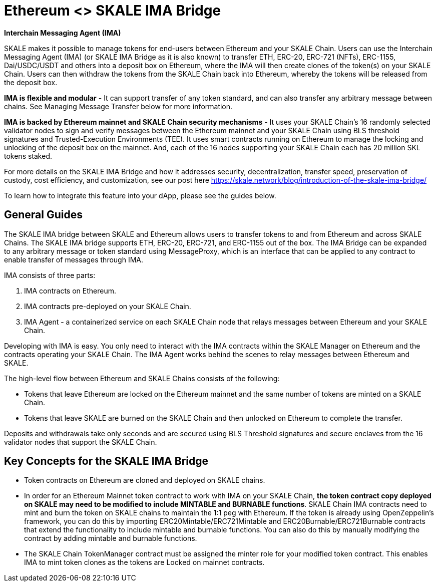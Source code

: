 = Ethereum <> SKALE IMA Bridge

*Interchain Messaging Agent (IMA)*

SKALE makes it possible to manage tokens for end-users between Ethereum and your SKALE Chain. Users can use the Interchain Messaging Agent (IMA) (or SKALE IMA Bridge as it is also known) to transfer ETH, ERC-20, ERC-721 (NFTs), ERC-1155, Dai/USDC/USDT and others into a deposit box on Ethereum, where the IMA will then create clones of the token(s) on your SKALE Chain. Users can then withdraw the tokens from the SKALE Chain back into Ethereum, whereby the tokens will be released from the deposit box. 

*IMA is flexible and modular* - It can support transfer of any token standard, and can also transfer any arbitrary message between chains. See Managing Message Transfer below for more information.

*IMA is backed by Ethereum mainnet and SKALE Chain security mechanisms* - It uses your SKALE Chain's 16 randomly selected validator nodes to sign and verify messages between the Ethereum mainnet and your SKALE Chain using BLS threshold signatures and Trusted-Execution Environments (TEE). It uses smart contracts running on Ethereum to manage the locking and unlocking of the deposit box on the mainnet. And, each of the 16 nodes supporting your SKALE Chain each has 20 million SKL tokens staked.

For more details on the SKALE IMA Bridge and how it addresses security, decentralization, transfer speed, preservation of custody, cost efficiency, and customization, see our post here https://skale.network/blog/introduction-of-the-skale-ima-bridge/

To learn how to integrate this feature into your dApp, please see the guides below.

== General Guides

The SKALE IMA bridge between SKALE and Ethereum allows users to transfer tokens to and from Ethereum and across SKALE Chains. The SKALE IMA bridge supports ETH, ERC-20, ERC-721, and ERC-1155 out of the box. The IMA Bridge can be expanded to any arbitrary message or token standard using MessageProxy, which is an interface that can be applied to any contract to enable transfer of messages through IMA.

IMA consists of three parts:

1. IMA contracts on Ethereum.
2. IMA contracts pre-deployed on your SKALE Chain.
3. IMA Agent - a containerized service on each SKALE Chain node that relays messages between Ethereum and your SKALE Chain.

Developing with IMA is easy. You only need to interact with the IMA contracts within the SKALE Manager on Ethereum and the contracts operating your SKALE Chain. The IMA Agent works behind the scenes to relay messages between Ethereum and SKALE.

The high-level flow between Ethereum and SKALE Chains consists of the following:

* Tokens that leave Ethereum are locked on the Ethereum mainnet and the same number of tokens are minted on a SKALE Chain.
* Tokens that leave SKALE are burned on the SKALE Chain and then unlocked on Ethereum to complete the transfer.

Deposits and withdrawals take only seconds and are secured using BLS Threshold signatures and secure enclaves from the 16 validator nodes that support the SKALE Chain.

== Key Concepts for the SKALE IMA Bridge

* Token contracts on Ethereum are cloned and deployed on SKALE chains. 

* In order for an Ethereum Mainnet token contract to work with IMA on your SKALE Chain, **the token contract copy deployed on SKALE may need to be modified to include MINTABLE and BURNABLE functions**. SKALE Chain IMA contracts need to mint and burn the token on SKALE chains to maintain the 1:1 peg with Ethereum. If the token is already using OpenZeppelin's framework, you can do this by importing ERC20Mintable/ERC721Mintable and ERC20Burnable/ERC721Burnable contracts that extend the functionality to include mintable and burnable functions. You can also do this by manually modifying the contract by adding mintable and burnable functions.

* The SKALE Chain TokenManager contract must be assigned the minter role for your modified token contract. This enables IMA to mint token clones as the tokens are Locked on mainnet contracts.


